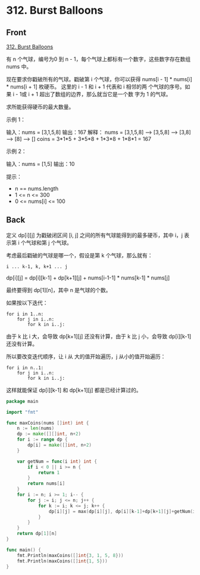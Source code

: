 # -*- mode: Org; buffer-read-only: nil; org-download-image-dir: "img"-*-

# local variables:
# eval: (anki-editor-mode +1)
# end:

* 312. Burst Balloons
:PROPERTIES:
:ANKI_DECK: leetcode
:ANKI_NOTE_TYPE: Basic
:ANKI_TAGS: algorithm dynamic-programming
:ANKI_NOTE_ID: 1712024038286
:END:

** Front

[[https://leetcode.com/problems/burst-balloons][312. Burst Balloons]]

有 n 个气球，编号为0 到 n - 1，每个气球上都标有一个数字，这些数字存在数组 nums 中。

现在要求你戳破所有的气球。戳破第 i 个气球，你可以获得 nums[i - 1] *
nums[i] * nums[i + 1] 枚硬币。 这里的 i - 1 和 i + 1 代表和 i 相邻的两
个气球的序号。如果 i - 1或 i + 1 超出了数组的边界，那么就当它是一个数
字为 1 的气球。

求所能获得硬币的最大数量。

示例 1：

输入：nums = [3,1,5,8]
输出：167
解释：
nums = [3,1,5,8] --> [3,5,8] --> [3,8] --> [8] --> []
coins = 3*1*5 + 3*5*8 + 1*3*8 + 1*8*1 = 167

示例 2：

输入：nums = [1,5]
输出：10


提示：

- n == nums.length
- 1 <= n <= 300
- 0 <= nums[i] <= 100


** Back

定义 dp[i][j] 为戳破闭区间 [i, j] 之间的所有气球能得到的最多硬币，其中 i，j 表示第 i 个气球和第 j 个气球。

考虑最后戳破的气球是哪一个，假设是第 k 个气球，那么就有：

#+begin_src
i ... k-1, k, k+1 ... j
#+end_src

dp[i][j] = dp[i][k-1] + dp[k+1][j] + nums[i-1-1] * nums[k-1] * nums[j]

最终要得到 dp[1][n]，其中 n 是气球的个数。

如果按以下迭代：

#+begin_src
for i in 1..n:
    for j in i..n:
        for k in i..j:
#+end_src

由于 k 比 i 大，会导致 dp[k+1][j] 还没有计算，由于 k 比 j 小，会导致 dp[i][k-1] 还没有计算。

所以要改变迭代顺序，让 i 从 大的值开始遍历，j 从小的值开始遍历：

#+begin_src
for i in n..1:
    for j in i..n:
        for k in i..j:
#+end_src


这样就能保证 dp[i][k-1] 和 dp[k+1][j] 都是已经计算过的。

#+begin_src go
package main

import "fmt"

func maxCoins(nums []int) int {
	n := len(nums)
	dp := make([][]int, n+2)
	for i := range dp {
		dp[i] = make([]int, n+2)
	}

	var getNum = func(i int) int {
		if i < 0 || i >= n {
			return 1
		}
		return nums[i]
	}
	for i := n; i >= 1; i-- {
		for j := i; j <= n; j++ {
			for k := i; k <= j; k++ {
				dp[i][j] = max(dp[i][j], dp[i][k-1]+dp[k+1][j]+getNum(i-1-1)*getNum(k-1)*getNum(j))
			}
		}
	}
	return dp[1][n]
}

func main() {
	fmt.Println(maxCoins([]int{3, 1, 5, 8}))
	fmt.Println(maxCoins([]int{1, 5}))
}

#+end_src
